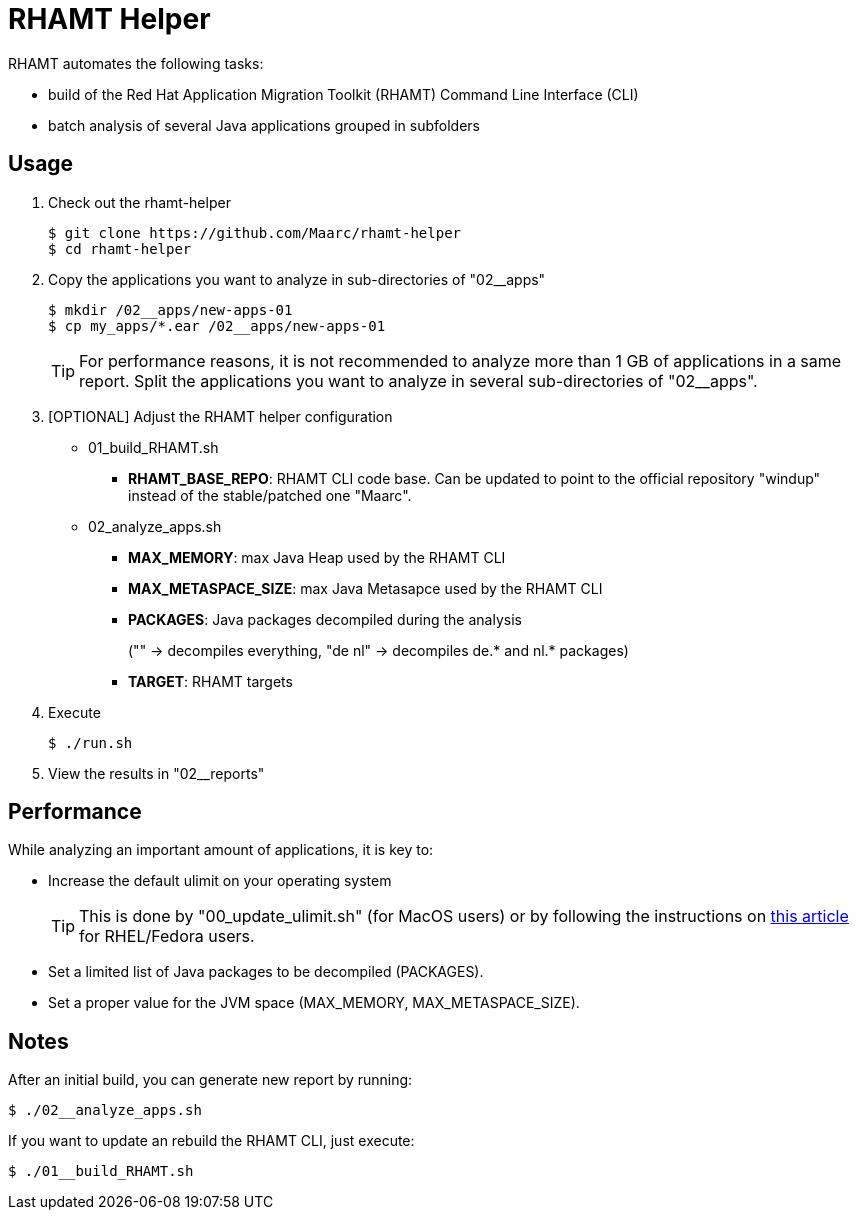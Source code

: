 = RHAMT Helper

RHAMT automates the following tasks:

* build of the Red Hat Application Migration Toolkit (RHAMT) Command Line Interface (CLI)
* batch analysis of several Java applications grouped in subfolders


== Usage

0. Check out the rhamt-helper
+
  $ git clone https://github.com/Maarc/rhamt-helper
  $ cd rhamt-helper

1. Copy the applications you want to analyze in sub-directories of "02__apps"
+
  $ mkdir /02__apps/new-apps-01
  $ cp my_apps/*.ear /02__apps/new-apps-01
+
TIP: For performance reasons, it is not recommended to analyze more than 1 GB of applications in a same report. Split the applications you want to analyze in several sub-directories of "02__apps".

2. [OPTIONAL] Adjust the RHAMT helper configuration
+
** 01_build_RHAMT.sh
+
*** *RHAMT_BASE_REPO*: RHAMT CLI code base. Can be updated to point to the official repository "windup" instead of the stable/patched one "Maarc".
+
** 02_analyze_apps.sh
+
*** *MAX_MEMORY*: max Java Heap used by the RHAMT CLI
*** *MAX_METASPACE_SIZE*: max Java Metasapce used by the RHAMT CLI
*** *PACKAGES*: Java packages decompiled during the analysis
+
("" -> decompiles everything, "de nl" -> decompiles de.* and nl.* packages)
*** *TARGET*: RHAMT targets

3. Execute

 $ ./run.sh

4. View the results in "02__reports"


== Performance

While analyzing an important amount of applications, it is key to:

* Increase the default ulimit on your operating system
+
TIP: This is done by "00_update_ulimit.sh" (for MacOS users) or by following the instructions on https://access.redhat.com/solutions/60746[this article] for RHEL/Fedora users.

* Set a limited list of Java packages to be decompiled (PACKAGES).

* Set a proper value for the JVM space (MAX_MEMORY, MAX_METASPACE_SIZE).


== Notes

After an initial build, you can generate new report by running:

 $ ./02__analyze_apps.sh


If you want to update an rebuild the RHAMT CLI, just execute:

 $ ./01__build_RHAMT.sh
